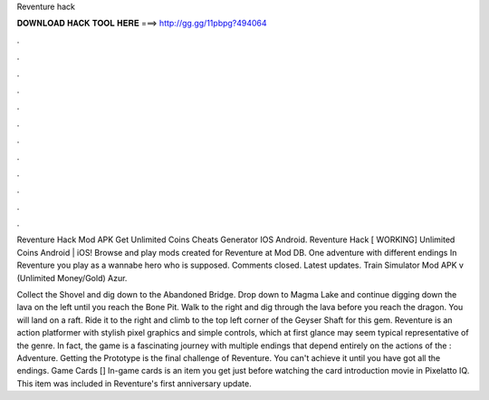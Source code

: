 Reventure hack



𝐃𝐎𝐖𝐍𝐋𝐎𝐀𝐃 𝐇𝐀𝐂𝐊 𝐓𝐎𝐎𝐋 𝐇𝐄𝐑𝐄 ===> http://gg.gg/11pbpg?494064



.



.



.



.



.



.



.



.



.



.



.



.

Reventure Hack Mod APK Get Unlimited Coins Cheats Generator IOS Android. Reventure Hack [ WORKING] Unlimited Coins Android | iOS! Browse and play mods created for Reventure at Mod DB. One adventure with different endings In Reventure you play as a wannabe hero who is supposed. Comments closed. Latest updates. Train Simulator Mod APK v (Unlimited Money/Gold) Azur.

Collect the Shovel and dig down to the Abandoned Bridge. Drop down to Magma Lake and continue digging down the lava on the left until you reach the Bone Pit. Walk to the right and dig through the lava before you reach the dragon. You will land on a raft. Ride it to the right and climb to the top left corner of the Geyser Shaft for this gem. Reventure is an action platformer with stylish pixel graphics and simple controls, which at first glance may seem typical representative of the genre. In fact, the game is a fascinating journey with multiple endings that depend entirely on the actions of the : Adventure. Getting the Prototype is the final challenge of Reventure. You can't achieve it until you have got all the endings. Game Cards [] In-game cards is an item you get just before watching the card introduction movie in Pixelatto IQ. This item was included in Reventure's first anniversary update.
